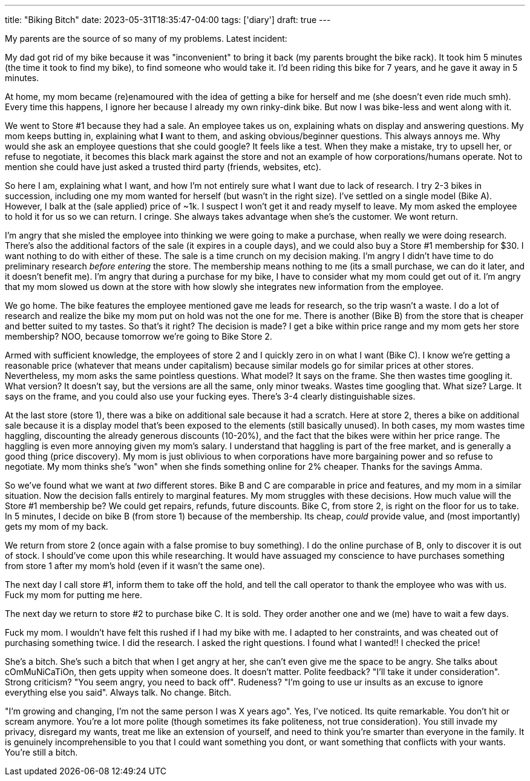 ---
title: "Biking Bitch"
date: 2023-05-31T18:35:47-04:00
tags: ['diary']
draft: true
---

My parents are the source of so many of my problems. Latest incident:

My dad got rid of my bike because it was "inconvenient" to bring it back (my parents brought the bike rack). It took him 5 minutes (the time it took to find my bike), to find someone who would take it. I'd been riding this bike for 7 years, and he gave it away in 5 minutes.

At home, my mom became (re)enamoured with the idea of getting a bike for herself and me (she doesn't even ride much smh). Every time this happens, I ignore her because I already my own rinky-dink bike. But now I was bike-less and went along with it.

We went to Store #1 because they had a sale. An employee takes us on, explaining whats on display and answering questions. My mom keeps butting in, explaining what **I** want to them, and asking obvious/beginner questions. This always annoys me. Why would she ask an employee questions that she could google? It feels like a test. When they make a mistake, try to upsell her, or refuse to negotiate, it becomes this black mark against the store and not an example of how corporations/humans operate. Not to mention she could have just asked a trusted third party (friends, websites, etc).

So here I am, explaining what I want, and how I'm not entirely sure what I want due to lack of research. I try 2-3 bikes in succession, including one my mom wanted for herself (but wasn't in the right size). I've settled on a single model (Bike A). However, I balk at the (sale applied) price of ~1k. I suspect I won't get it and ready myself to leave. My mom asked the employee to hold it for us so we can return. I cringe. She always takes advantage when she's the customer. We wont return.

I'm angry that she misled the employee into thinking we were going to make a purchase, when really we were doing research. There's also the additional factors of the sale (it expires in a couple days), and we could also buy a Store #1 membership for $30. I want nothing to do with either of these. The sale is a time crunch on my decision making. I'm angry I didn't have time to do preliminary research _before entering_ the store. The membership means nothing to me (its a small purchase, we can do it later, and it doesn't benefit me). I'm angry that during a purchase for my bike, I have to consider what my mom could get out of it. I'm angry that my mom slowed us down at the store with how slowly she integrates new information from the employee.

We go home. The bike features the employee mentioned gave me leads for research, so the trip wasn't a waste. I do a lot of research and realize the bike my mom put on hold was not the one for me. There is another (Bike B) from the store that is cheaper and better suited to my tastes. So that's it right? The decision is made? I get a bike within price range and my mom gets her store membership? NOO, because tomorrow we're going to Bike Store 2.

Armed with sufficient knowledge, the employees of store 2 and I quickly zero in on what I want (Bike C). I know we're getting a reasonable price (whatever that means under capitalism) because similar models go for similar prices at other stores. Nevertheless, my mom asks the same pointless questions. What model? It says on the frame. She then wastes time googling it. What version? It doesn't say, but the versions are all the same, only minor tweaks. Wastes time googling that. What size? Large. It says on the frame, and you could also use your fucking eyes. There's 3-4 clearly distinguishable sizes.

At the last store (store 1), there was a bike on additional sale because it had a scratch. Here at store 2, theres a bike on additional sale because it is a display model that's been exposed to the elements (still basically unused). In both cases, my mom wastes time haggling, discounting the already generous discounts (10-20%), and the fact that the bikes were within her price range. The haggling is even more annoying given my mom's salary. I understand that haggling is part of the free market, and is generally a good thing (price discovery). My mom is just oblivious to when corporations have more bargaining power and so refuse to negotiate. My mom thinks she's "won" when she finds something online for 2% cheaper. Thanks for the savings Amma.

So we've found what we want at _two_ different stores. Bike B and C are comparable in price and features, and my mom in a similar situation. Now the decision falls entirely to marginal features. My mom struggles with these decisions. How much value will the Store #1 membership be? We could get repairs, refunds, future discounts. Bike C, from store 2, is right on the floor for us to take. In 5 minutes, I decide on bike B (from store 1) because of the membership. Its cheap, _could_ provide value, and (most importantly) gets my mom of my back.

We return from store 2 (once again with a false promise to buy something). I do the online purchase of B, only to discover it is out of stock. I should've come upon this while researching. It would have assuaged my conscience to have purchases something from store 1 after my mom's hold (even if it wasn't the same one).

The next day I call store #1, inform them to take off the hold, and tell the call operator to thank the employee who was with us. Fuck my mom for putting me here.

The next day we return to store #2 to purchase bike C. It is sold. They order another one and we (me) have to wait a few days.

Fuck my mom. I wouldn't have felt this rushed if I had my bike with me. I adapted to her constraints, and was cheated out of purchasing something twice. I did the research. I asked the right questions. I found what I wanted!! I checked the price!

She's a bitch. She's such a bitch that when I get angry at her, she can't even give me the space to be angry. She talks about cOmMuNiCaTiOn, then gets uppity when someone does. It doesn't matter. Polite feedback? "I'll take it under consideration". Strong criticism? "You seem angry, you need to back off". Rudeness? "I'm going to use ur insults as an excuse to ignore everything else you said". Always talk. No change. Bitch.

"I'm growing and changing, I'm not the same person I was X years ago". Yes, I've noticed. Its quite remarkable. You don't hit or scream anymore. You're a lot more polite (though sometimes its fake politeness, not true consideration). You still invade my privacy, disregard my wants, treat me like an extension of yourself, and need to think you're smarter than everyone in the family. It is genuinely incomprehensible to you that I could want something you dont, or want something that conflicts with your wants. You're still a bitch.